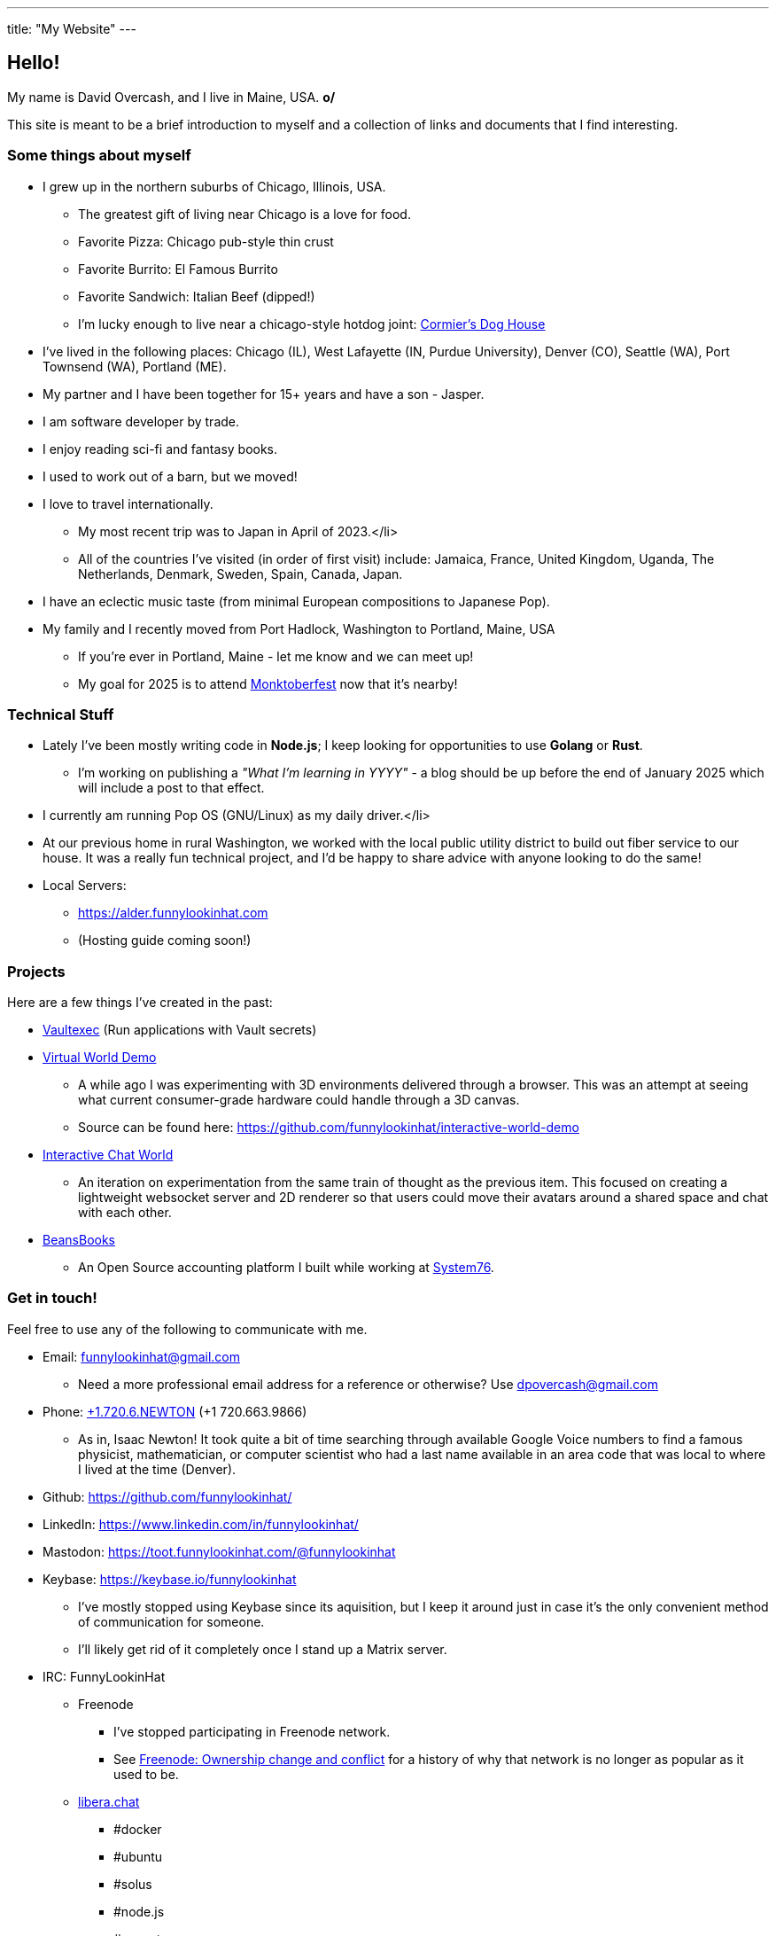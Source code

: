 ---
title: "My Website"
---

== Hello!

[.greeting]
My name is David Overcash, and I live in Maine, USA. *o/*

This site is meant to be a brief introduction to myself and a collection of
links and documents that I find interesting.

=== Some things about myself

* I grew up in the northern suburbs of Chicago, Illinois, USA.
** The greatest gift of living near Chicago is a love for food.
** Favorite Pizza: Chicago pub-style thin crust
** Favorite Burrito: El Famous Burrito
** Favorite Sandwich: Italian Beef (dipped!)
** I'm lucky enough to live near a chicago-style hotdog joint:
   https://g.co/kgs/V9GYNK4[Cormier's Dog House]
* I've lived in the following places: Chicago (IL), West Lafayette (IN,
  Purdue University), Denver (CO), Seattle (WA), Port Townsend (WA),
  Portland (ME).
* My partner and I have been together for 15+ years and have a son - Jasper.
* I am software developer by trade.
* I enjoy reading sci-fi and fantasy books.
* I used to work out of a barn, but we moved!
* I love to travel internationally.
** My most recent trip was to Japan in April of 2023.</li>
** All of the countries I've visited (in order of first visit) include:
   Jamaica, France, United Kingdom, Uganda, The Netherlands, Denmark,
  Sweden, Spain, Canada, Japan.
* I have an eclectic music taste (from minimal European compositions to
  Japanese Pop).
* My family and I recently moved from Port Hadlock, Washington to Portland,
  Maine, USA
** If you're ever in Portland, Maine - let me know and we can meet up!
** My goal for 2025 is to attend https://monktoberfest.com/[Monktoberfest]
   now that it's nearby!

=== Technical Stuff

[.technical-stuff]
* Lately I've been mostly writing code in *Node.js*; I keep looking for 
  opportunities to use *Golang* or *Rust*.
** I'm working on publishing a _"What I'm learning in YYYY"_ - a blog should
   be up before the end of January 2025 which will include a post to that 
   effect.
* I currently am running Pop OS (GNU/Linux) as my daily driver.</li>
* At our previous home in rural Washington, we worked with the local public
  utility district to build out fiber service to our house. It was
  a really fun technical project, and I'd be happy to share advice with
  anyone looking to do the same!
* Local Servers:
** https://alder.funnylookinhat.com
** (Hosting guide coming soon!)

=== Projects

Here are a few things I've created in the past:

* https://github.com/funnylookinhat/vaultexec[Vaultexec] (Run applications
  with Vault secrets)
* https://interactive-world-demo.funnylookinhat.com[Virtual World Demo]
** A while ago I was experimenting with 3D environments delivered through a
   browser.  This was an attempt at seeing what current consumer-grade
   hardware could handle through a 3D canvas.
** Source can be found here:
   https://github.com/funnylookinhat/interactive-world-demo
* https://nodejs-world.funnylookinhat.com[Interactive Chat World]
** An iteration on experimentation from the same train of thought as the
   previous item.  This focused on creating a lightweight websocket server
   and 2D renderer so that users could move their avatars around a shared
   space and chat with each other.
* https://beansbooks.com[BeansBooks]
** An Open Source accounting platform I built while working at https://system76.com[System76].

=== Get in touch!

Feel free to use any of the following to communicate with me.

* Email: mailto:funnylookinhat@gmail.com[funnylookinhat@gmail.com]
** Need a more professional email address for a reference or otherwise?
   Use mailto:dpovercash@gmail.com[dpovercash@gmail.com]
* Phone: link:tel:17206639866[+1.720.6.NEWTON] (+1 720.663.9866)
** As in, Isaac Newton!  It took quite a bit of time searching through
   available Google Voice numbers to find a famous physicist, mathematician,
   or computer scientist who had a last name available in an area code that
   was local to where I lived at the time (Denver).
* Github: https://github.com/funnylookinhat/
* LinkedIn: https://www.linkedin.com/in/funnylookinhat/
* Mastodon: https://toot.funnylookinhat.com/@funnylookinhat
* [.line-through]#Keybase:# https://keybase.io/funnylookinhat
** I've mostly stopped using Keybase since its aquisition, but I keep it
   around just in case it's the only convenient method of communication for
   someone.
** I'll likely get rid of it completely once I stand up a Matrix server.
* IRC: FunnyLookinHat
** [.line-through]#Freenode#
*** I've stopped participating in Freenode network.
*** See
   https://en.wikipedia.org/wiki/Freenode#Ownership_change_and_conflict[Freenode: Ownership change and conflict]
   for a history of why that network is no longer as popular as it
   used to be.
** https://libera.chat/[libera.chat]
*** #docker
*** #ubuntu
*** #solus
*** #node.js
*** #go-nuts
** [.line-through]#http://d00mnet.com/[d00mnet]#
*** Unfortunately, it appears this network is no longer operating.
*** I had some amazing friends through this network - we all came together
    in the #japan-a-radio channel as fans of J-Pop.
*** If you used to idle there and would be interested in re-creating
    the group from the #japan-a-radio channel, let me know.  I would be open
    to hosting an IRC server.
*** Coincidentally, the https://www.japanaradio.com/[Japan-A-Radio] station
    has ceased operating.  It's a shame - as they had an excellent selection
    of music and introduced me to a much wider array of J-Pop than I knew
    existed.
